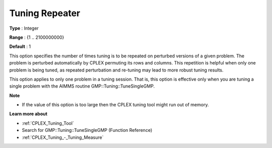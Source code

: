 .. _CPLEX_Tuning_-_Tuning_Repeater:


Tuning Repeater
===============

 

**Type** :	Integer	

**Range** :	{1 .. 2100000000}	

**Default** :	1	



This option specifies the number of times tuning is to be repeated on perturbed versions of a given problem. The problem is perturbed automatically by CPLEX permuting its rows and columns. This repetition is helpful when only one problem is being tuned, as repeated perturbation and re-tuning may lead to more robust tuning results. 



This option applies to only one problem in a tuning session. That is, this option is effective only when you are tuning a single problem with the AIMMS routine GMP::Tuning::TuneSingleGMP.



**Note** 

*	If the value of this option is too large then the CPLEX tuning tool might run out of memory.




**Learn more about** 

*	:ref:`CPLEX_Tuning_Tool` 
*	Search for GMP::Tuning::TuneSingleGMP (Function Reference)
*	:ref:`CPLEX_Tuning_-_Tuning_Measure` 
